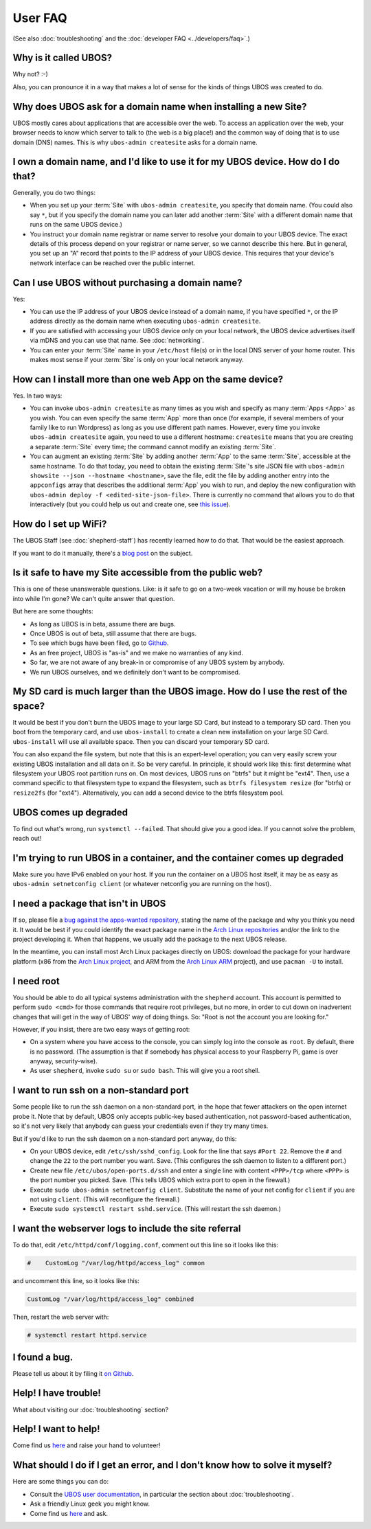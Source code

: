 User FAQ
========

(See also :doc:`troubleshooting` and the :doc:`developer FAQ <../developers/faq>`.)

Why is it called UBOS?
----------------------

Why not? :-)

Also, you can pronounce it in a way that makes a lot of sense for the kinds of things
UBOS was created to do.

Why does UBOS ask for a domain name when installing a new Site?
---------------------------------------------------------------

UBOS mostly cares about applications that are accessible over the web. To access an
application over the web, your browser needs to know which server to talk to (the web is
a big place!) and the common way of doing that is to use domain (DNS) names. This is
why ``ubos-admin createsite`` asks for a domain name.

I own a domain name, and I'd like to use it for my UBOS device. How do I do that?
---------------------------------------------------------------------------------

Generally, you do two things:

* When you set up your :term:`Site` with ``ubos-admin createsite``, you specify that domain name.
  (You could also say ``*``, but if you specify the domain name you can later add another
  :term:`Site` with a different domain name that runs on the same UBOS device.)
* You instruct your domain name registrar or name server to resolve your domain to your
  UBOS device. The exact details of this process depend on your registrar or name server,
  so we cannot describe this here. But in general, you set up an "A" record that points
  to the IP address of your UBOS device. This requires that your device's network interface
  can be reached over the public internet.

Can I use UBOS without purchasing a domain name?
------------------------------------------------

Yes:

* You can use the IP address of your UBOS device instead of a domain name, if you
  have specified ``*``, or the IP address directly as the domain name when executing
  ``ubos-admin createsite``.
* If you are satisfied with accessing your UBOS device only on your local network,
  the UBOS device advertises itself via mDNS and you can use that name. See :doc:`networking`.
* You can enter your :term:`Site` name in your ``/etc/host`` file(s) or in the local DNS
  server of your home router. This makes most sense if your :term:`Site` is only on your
  local network anyway.

How can I install more than one web App on the same device?
-----------------------------------------------------------

Yes. In two ways:

* You can invoke ``ubos-admin createsite`` as many times as you wish and specify as
  many :term:`Apps <App>` as you wish. You can even specify the same :term:`App` more than once (for example,
  if several members of your family like to run Wordpress) as long as you use different
  path names. However, every time you invoke ``ubos-admin createsite`` again, you need
  to use a different hostname: ``createsite`` means that you are creating a separate
  :term:`Site` every time; the command cannot modify an existing :term:`Site`.
* You can augment an existing :term:`Site` by adding another :term:`App` to the same :term:`Site`, accessible
  at the same hostname. To do that today, you need to obtain the existing :term:`Site`'s
  site JSON file with ``ubos-admin showsite --json --hostname <hostname>``, save
  the file, edit the file by adding another entry into the ``appconfigs`` array
  that describes the additional :term:`App` you wish to run, and deploy the new configuration with
  ``ubos-admin deploy -f <edited-site-json-file>``. There is currently no command
  that allows you to do that interactively (but you could help us out and create one,
  see `this issue <https://github.com/uboslinux/ubos-admin/issues/8>`_).

How do I set up WiFi?
---------------------

The UBOS Staff (see :doc:`shepherd-staff`) has recently learned how to do that. That
would be the easiest approach.

If you want to do it manually, there's a `blog post </blog/2016/08/18/wifi.html>`_ on
the subject.

Is it safe to have my Site accessible from the public web?
----------------------------------------------------------

This is one of these unanswerable questions. Like: is it safe to go on a two-week vacation
or will my house be broken into while I'm gone? We can't quite answer that question.

But here are some thoughts:

* As long as UBOS is in beta, assume there are bugs.
* Once UBOS is out of beta, still assume that there are bugs.
* To see which bugs have been filed, go to `Github <https://github.com/uboslinux/>`_.
* As an free project, UBOS is "as-is" and we make no warranties of any kind.
* So far, we are not aware of any break-in or compromise of any UBOS system by
  anybody.
* We run UBOS ourselves, and we definitely don't want to be compromised.

My SD card is much larger than the UBOS image. How do I use the rest of the space?
----------------------------------------------------------------------------------

It would be best if you don't burn the UBOS image to your large SD Card, but instead
to a temporary SD card. Then you boot from the temporary card, and use ``ubos-install``
to create a clean new installation on your large SD Card. ``ubos-install`` will use
all available space. Then you can discard your temporary SD card.

You can also expand the file system, but note that this is an expert-level operation;
you can very easily screw your existing UBOS installation and all data on it. So be
very careful. In principle, it should work like this: first determine what filesystem
your UBOS root partition runs on. On most devices, UBOS runs on "btrfs" but it might be
"ext4". Then, use a command specific to that filesystem type to expand the filesystem, such as
``btrfs filesystem resize`` (for "btrfs) or ``resize2fs`` (for "ext4"). Alternatively,
you can add a second device to the btrfs filesystem pool.

UBOS comes up degraded
----------------------

To find out what's wrong, run ``systemctl --failed``. That should give you a good
idea. If you cannot solve the problem, reach out!

I'm trying to run UBOS in a container, and the container comes up degraded
--------------------------------------------------------------------------

Make sure you have IPv6 enabled on your host. If you run the container on
a UBOS host itself, it may be as easy as ``ubos-admin setnetconfig client``
(or whatever netconfig you are running on the host).

I need a package that isn't in UBOS
-----------------------------------

If so, please file a `bug against the apps-wanted repository <https://github.com/uboslinux/apps-wanted/issues/new>`_,
stating the name of the package and why you think you need it. It would be best if you
could identify the exact package name in the `Arch Linux repositories <https://www.archlinux.org/packages/>`_
and/or the link to the project developing it. When that happens, we usually add the package
to the next UBOS release.

In the meantime, you can install most Arch Linux packages directly on UBOS: download
the package for your hardware platform (x86 from the `Arch Linux project <https://www.archlinux.org/>`_,
and ARM from the `Arch Linux ARM <https://www.archlinuxarm.org/>`_ project), and
use ``pacman -U`` to install.

I need root
-----------

You should be able to do all typical systems administration with the ``shepherd`` account.
This account is permitted to perform ``sudo <cmd>`` for those commands that require root privileges,
but no more, in order to cut down on inadvertent changes that will get in the way of UBOS'
way of doing things. So: "Root is not the account you are looking for."

However, if you insist, there are two easy ways of getting root:

* On a system where you have access to the console, you can simply log into the console
  as ``root``. By default, there is no password. (The assumption is that if somebody has
  physical access to your Raspberry Pi, game is over anyway, security-wise).
* As user ``shepherd``, invoke ``sudo su`` or ``sudo bash``. This will give you a root shell.

I want to run ssh on a non-standard port
----------------------------------------

Some people like to run the ssh daemon on a non-standard port, in the hope that fewer
attackers on the open internet probe it. Note that by default, UBOS only accepts public-key
based authentication, not password-based authentication, so it's not very likely that anybody
can guess your credentials even if they try many times.

But if you'd like to run the ssh daemon on a non-standard port anyway, do this:

* On your UBOS device, edit ``/etc/ssh/sshd_config``. Look for the line that says
  ``#Port 22``. Remove the ``#`` and change the ``22`` to the port number you want. Save.
  (This configures the ssh daemon to listen to a different port.)
* Create new file ``/etc/ubos/open-ports.d/ssh`` and enter a single line with content
  ``<PPP>/tcp`` where ``<PPP>`` is the port number you picked. Save. (This tells UBOS
  which extra port to open in the firewall.)
* Execute ``sudo ubos-admin setnetconfig client``. Substitute the name of your net config
  for ``client`` if you are not using ``client``. (This will reconfigure the firewall.)
* Execute ``sudo systemctl restart sshd.service``. (This will restart the ssh daemon.)

I want the webserver logs to include the site referral
------------------------------------------------------

To do that, edit ``/etc/httpd/conf/logging.conf``, comment out this line so it looks
like this:

.. code-block:: none

   #    CustomLog "/var/log/httpd/access_log" common

and uncomment this line, so it looks like this:

.. code-block:: none

        CustomLog "/var/log/httpd/access_log" combined

Then, restart the web server with:

.. code-block:: none

   # systemctl restart httpd.service

I found a bug.
--------------

Please tell us about it by filing it
`on Github <https://github.com/uboslinux/ubos-admin/issues/new>`_.

Help! I have trouble!
---------------------

What about visiting our :doc:`troubleshooting` section?

Help! I want to help!
---------------------

Come find us `here </community/>`_ and raise your hand to
volunteer!

What should I do if I get an error, and I don't know how to solve it myself?
----------------------------------------------------------------------------

Here are some things you can do:

* Consult the `UBOS user documentation </docs/users/>`_, in particular
  the section about :doc:`troubleshooting`.
* Ask a friendly Linux geek you might know.
* Come find us `here </community/>`_ and ask.
